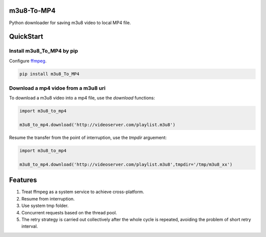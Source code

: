.. image:: https://img.shields.io/pypi/v/m3u8-To-MP4?style=flat-square   :alt: PyPI


m3u8-To-MP4
============

Python downloader for saving m3u8 video to local MP4 file.

QuickStart
=============


Install m3u8_To_MP4 by pip
---------------------------------------

Configure ffmpeg_.

.. code-block:: python

   pip install m3u8_To_MP4


Download a mp4 vidoe from a m3u8 uri
---------------------------------------

To download a m3u8 video into a mp4 file, use the `download` functions:

.. code-block:: python

    import m3u8_to_mp4

    m3u8_to_mp4.download('http://videoserver.com/playlist.m3u8')



Resume the transfer from the point of interruption, use the `tmpdir` arguement:

.. code-block:: python

    import m3u8_to_mp4

    m3u8_to_mp4.download('http://videoserver.com/playlist.m3u8',tmpdir='/tmp/m3u8_xx')




Features
=============
#. Treat ffmpeg as a system service to achieve cross-platform.
#. Resume from interruption.
#. Use system tmp folder.
#. Concurrent requests based on the thread pool.
#. The retry strategy is carried out collectively after the whole cycle is repeated, avoiding the problem of short retry interval.

.. _ffmpeg: http://www.ffmpeg.org/download.html